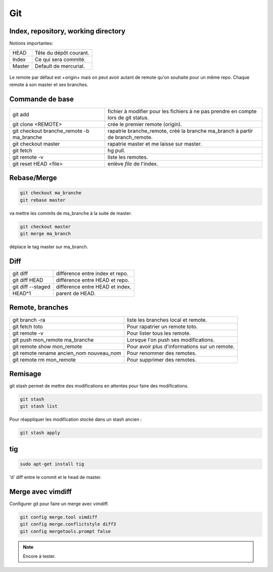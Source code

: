 Git
===

Index, repository, working directory
------------------------------------

Notions importantes:

+--------+------------------------+
| HEAD   | Tête du dépôt courant. |
+--------+------------------------+
| Index  | Ce qui sera commité.   |
+--------+------------------------+
| Master | Default de mercurial.  |
+--------+------------------------+

.. figure:: _static/gitIndex.png
   :align: center

Le remote par défaut est +origin+ mais on peut avoir autant de remote qu'on souhaite pour un même repo. Chaque remote à son master et ses branches.

Commande de base
----------------

+-------------------------------------------+--------------------------------------------------------------------------------------+
| git add                                   |  fichier à modifier pour les fichiers à ne pas prendre en compte lors de git status. |
+-------------------------------------------+--------------------------------------------------------------------------------------+
| git clone <REMOTE>                        | crée le premier remote (origin).                                                     |
+-------------------------------------------+--------------------------------------------------------------------------------------+
| git checkout branche_remote -b ma_branche | rapatrie branche_remote, créé la branche ma_branch à partir de branch_remote.        |
+-------------------------------------------+--------------------------------------------------------------------------------------+
| git checkout master                       | rapatrie master et me laisse sur master.                                             |
+-------------------------------------------+--------------------------------------------------------------------------------------+
| git fetch                                 | hg pull.                                                                             |
+-------------------------------------------+--------------------------------------------------------------------------------------+
| git remote -v                             | liste les remotes.                                                                   |
+-------------------------------------------+--------------------------------------------------------------------------------------+
| git reset HEAD <file>                     | enlève *file* de l'index.                                                            |
+-------------------------------------------+--------------------------------------------------------------------------------------+


Rebase/Merge
------------

.. code-block:: sh

    git checkout ma_branche
    git rebase master

va mettre les commits de ma_branche à la suite de master.

.. figure:: _static/gitRebase.jpeg
   :align: center

.. code-block:: sh

    git checkout master
    git merge ma_branch

déplace le tag master sur ma_branch.

.. figure:: _static/gitMerge.jpeg
   :align: center

Diff
----


+-------------------+----------------------------------+
| git diff          |  différence entre index et repo. |
+-------------------+----------------------------------+
| git diff HEAD     | différence entre HEAD et repo.   |
+-------------------+----------------------------------+
| git diff --staged | différence entre HEAD et index.  |
+-------------------+----------------------------------+
| HEAD^1            | parent de HEAD.                  |
+-------------------+----------------------------------+

Remote, branches
----------------

+------------------------------------------+-----------------------------------------------+
| git branch -ra                           | liste les branches local et remote.           |
+------------------------------------------+-----------------------------------------------+
| git fetch toto                           | Pour rapatrier un remote toto.                |
+------------------------------------------+-----------------------------------------------+
| git remote -v                            | Pour lister tous les remote.                  |
+------------------------------------------+-----------------------------------------------+
| git push mon_remote ma_branche           | Lorsque l'on push ses modifications.          |
+------------------------------------------+-----------------------------------------------+
| git remote show mon_remote               | Pour avoir plus d'informations sur un remote. |
+------------------------------------------+-----------------------------------------------+
| git remote rename ancien_nom nouveau_nom | Pour renommer des remotes.                    |
+------------------------------------------+-----------------------------------------------+
| git remote rm mon_remote                 | Pour supprimer des remotes.                   |
+------------------------------------------+-----------------------------------------------+

Remisage
--------

git stash permet de mettre des modifications en attentes pour faire des modifications.

.. code-block:: sh

    git stash
    git stash list

Pour réappliquer les modification stocké dans un stash ancien :

.. code-block:: sh

    git stash apply

tig
---

.. code-block:: sh

    sudo apt-get install tig

'd' diff entre le commit et le head de master.

Merge avec vimdiff
------------------

Configurer git pour faire un merge avec vimdiff.

.. code-block:: sh

    git config merge.tool vimdiff
    git config merge.conflictstyle diff3
    git config mergetools.prompt false

.. note:: Encore à tester.
